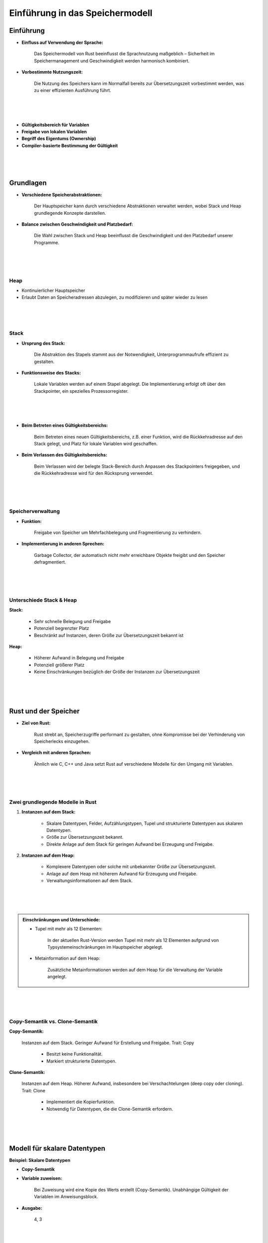 .. _ch:Einfuehrung_in_das_speichermodell:

Einführung in das Speichermodell
================================

.. _ch:Einfuehrung_Einfuehrung_in_das_speichermodell:

Einführung
----------

* **Einfluss auf Verwendung der Sprache:** 
    
    Das Speichermodell von Rust beeinflusst die Sprachnutzung maßgeblich – Sicherheit im Speichermanagement und Geschwindigkeit werden harmonisch kombiniert.

* **Vorbestimmte Nutzungszeit:**

    Die Nutzung des Speichers kann im Normalfall bereits zur Übersetzungszeit vorbestimmt werden, was zu einer effizienten Ausführung führt.

|
|
|

* **Gültigkeitsbereich für Variablen** 

* **Freigabe von lokalen Variablen** 

* **Begriff des Eigentums (Ownership)** 

* **Compiler-basierte Bestimmung der Gültigkeit**                                                                                                                                                                                                                                                                                                                                                                                                                                                                                                                                                                                                                                                                                                                                                                                                                                                                                                                                                                                        

|
|
|

.. _ch:Grundlagen:

Grundlagen
----------

* **Verschiedene Speicherabstraktionen:** 

    Der Hauptspeicher kann durch verschiedene Abstraktionen verwaltet werden, wobei Stack und Heap grundlegende Konzepte darstellen.

* **Balance zwischen Geschwindigkeit und Platzbedarf:** 

    Die Wahl zwischen Stack und Heap beeinflusst die Geschwindigkeit und den Platzbedarf unserer Programme.

|
|
|

Heap
^^^^

* Kontinuierlicher Hauptspeicher 
* Erlaubt Daten an Speicheradressen abzulegen, zu modifizieren und später wieder zu lesen

|
|
|

Stack
^^^^^

* **Ursprung des Stack:** 

    Die Abstraktion des Stapels stammt aus der Notwendigkeit, Unterprogrammaufrufe effizient zu gestalten.

* **Funktionsweise des Stacks:** 

    Lokale Variablen werden auf einem Stapel abgelegt. Die Implementierung erfolgt oft über den Stackpointer, ein spezielles Prozessorregister.

|
|
|

* **Beim Betreten eines Gültigkeitsbereichs:** 

    Beim Betreten eines neuen Gültigkeitsbereichs, z.B. einer Funktion, wird die Rückkehradresse auf den Stack gelegt, und Platz für lokale Variablen wird geschaffen.

* **Beim Verlassen des Gültigkeitsbereichs:** 

    Beim Verlassen wird der belegte Stack-Bereich durch Anpassen des Stackpointers freigegeben, und die Rückkehradresse wird für den Rücksprung verwendet.

|
|
|

Speicherverwaltung 
^^^^^^^^^^^^^^^^^^

* **Funktion:** 
    
    Freigabe von Speicher um Mehrfachbelegung und Fragmentierung zu verhindern.

* **Implementierung in anderen Sprechen:**

    Garbage Collector, der automatisch nicht mehr erreichbare Objekte freigibt und den Speicher defragmentiert.

|
|
|

Unterschiede Stack & Heap
^^^^^^^^^^^^^^^^^^^^^^^^^

**Stack:**

        * Sehr schnelle Belegung und Freigabe
        * Potenziell begrenzter Platz
        * Beschränkt auf Instanzen, deren Größe zur Übersetzungszeit bekannt ist

**Heap:**

        * Höherer Aufwand in Belegung und Freigabe
        * Potenziell größerer Platz
        * Keine Einschränkungen bezüglich der Größe der Instanzen zur Übersetzungszeit

|
|
|

.. _ch:rust_und_der_speicher:

Rust und der Speicher
---------------------

* **Ziel von Rust:** 
    
    Rust strebt an, Speicherzugriffe performant zu gestalten, ohne Kompromisse bei der Verhinderung von Speicherlecks einzugehen.

* **Vergleich mit anderen Sprachen:** 

    Ähnlich wie C, C++ und Java setzt Rust auf verschiedene Modelle für den Umgang mit Variablen.

|
|
|

Zwei grundlegende Modelle in Rust
^^^^^^^^^^^^^^^^^^^^^^^^^^^^^^^^^

#. **Instanzen auf dem Stack:**

    * Skalare Datentypen, Felder, Aufzählungstypen, Tupel und strukturierte Datentypen aus skalaren Datentypen.
    * Größe zur Übersetzungszeit bekannt.
    * Direkte Anlage auf dem Stack für geringen Aufwand bei Erzeugung und Freigabe.

#. **Instanzen auf dem Heap:**
    
    * Komplexere Datentypen oder solche mit unbekannter Größe zur Übersetzungszeit.
    * Anlage auf dem Heap mit höherem Aufwand für Erzeugung und Freigabe.
    * Verwaltungsinformationen auf dem Stack.

|
|
|

.. admonition:: Einschränkungen und Unterschiede:

    * Tupel mit mehr als 12 Elementen: 
        
        In der aktuellen Rust-Version werden Tupel mit mehr als 12 Elementen aufgrund von Typsystemeinschränkungen im Hauptspeicher abgelegt.

    * Metainformation auf dem Heap:
        
        Zusätzliche Metainformationen werden auf dem Heap für die Verwaltung der Variable angelegt.

|
|
|

Copy-Semantik vs. Clone-Semantik
^^^^^^^^^^^^^^^^^^^^^^^^^^^^^^^^

**Copy-Semantik:**

    Instanzen auf dem Stack.
    Geringer Aufwand für Erstellung und Freigabe.
    Trait: Copy

        * Besitzt keine Funktionalität.
        * Markiert strukturierte Datentypen.

**Clone-Semantik:**

    Instanzen auf dem Heap.
    Höherer Aufwand, insbesondere bei Verschachtelungen (deep copy oder cloning).
    Trait: Clone

        * Implementiert die Kopierfunktion.
        * Notwendig für Datentypen, die die Clone-Semantik erfordern.

|
|
|

.. _ch:modell_fuer_skalare_datentypen:

Modell für skalare Datentypen
-----------------------------

**Beispiel: Skalare Datentypen**

.. code-block:: rust
    :linenos:

    fn main() {
        let mut variable1 = 3;
        let variable2 = variable1;
        variable1 = 4;
        println!("{}, {}", variable1, variable2);
    }

* **Copy-Semantik**

* **Variable zuweisen:**
    
    Bei Zuweisung wird eine Kopie des Werts erstellt (Copy-Semantik).
    Unabhängige Gültigkeit der Variablen im Anweisungsblock.

* **Ausgabe:**

    4, 3

|
|
|

Wechsel von Gültigkeitsbereichen
^^^^^^^^^^^^^^^^^^^^^^^^^^^^^^^^

* **Allgemein:**
    
    Neue Variablen existieren innerhalb ihres Gültigkeitsbereichs.
    Beim Verlassen des Bereichs werden sie freigegeben.

* **Kopieren von Variablen:**
    
    Zuweisung einer Variablen an eine andere bewirkt das Kopieren.

|
|
|

**Beispiel: Wechsel von Gültigkeitsbereichen**

.. code-block:: rust
    :linenos:

    fn main() {
        let mut variable1 = 1;
        let variable2 = 2;
        {
            let x = variable1;
            let mut y = variable2;
            y = 4;
            println!("{}, {}, {}, {}", variable1, variable2, x, y);
        }
        println!("{}, {}", variable1, variable2);
    }

|
|
|

Aufruf von Funktionen
^^^^^^^^^^^^^^^^^^^^^

* **Allgemein:**

    Funktionen erhalten Argumente als lokale Variablen auf dem Stack.
    Änderungen bleiben auf den Funktionskontext beschränkt.

|
|
|

**Beispiel: Aufruf von Funktionen**

.. code-block:: rust
    :linenos:

    fn main() {
        let mut variable1 = 1;
        let variable2 = 2;
        let (a, b) = return_tupel(variable1, variable2);
        println!("{}, {}, {}, {}", variable1, variable2, x, y);
    }

    fn return_tupel (v1: i32, mut v2: i32) -> (i32, i32) {
        let x = v1;
        v2 = 4;
        (x, v2)
    }

* **Copy-Semantik**
* **Ergebnis:**

    Ausgabe: 1, 2, 1, 4

* **Begründung:** 
    
    Änderungen an v1 und v2 innerhalb der Funktion beeinflussen nur den Funktionskontext.

|
|
|

.. _ch:das_allgemeine_modell:

Das allgemeine Modell
---------------------

Eigentum (Ownership)
^^^^^^^^^^^^^^^^^^^^

* **Regeln:**
        
    #. Jede Heap-Instanz hat genau einen Eigentümer.
    #. Instanzfreigabe erfolgt beim Verlassen des Eigentümer-Gültigkeitsbereichs.

* **Compiler-Überwachung:**
    
    * Diese Regeln werden vom Compiler überwacht und durchgesetzt.
    * Keine Laufzeit-Garbage Collection notwendig.

|
|
|

**Beispiel: Ownership**

.. code-block:: rust
    :linenos:
    :emphasize-lines: 6

    fn main() {
        let variable1 = Box::new(42);

        let variable2 = variable1; // Eigentumsübergang

        //println!("{}", variable1); // Fehler

        print!("{}, ", variable2);

        let variable3 = variable2; // Eigentumsübergang

        println!("{}", variable3);
    }

Ausgabe:

.. code-block:: rust
    
    42, 42

|
|
|

Wechsel von Gültigkeitsbereichen
^^^^^^^^^^^^^^^^^^^^^^^^^^^^^^^^

* **Eigentumsübergang (Move):**
    
    Bei Datentypen mit Clone-Semantik kann das Verlassen eines Gültigkeitsbereichs zu unbeabsichtigten Eigentumsübergängen auf dem Heap führen.
    Regel 2 (Freigabe bei ungültigem Eigentümer) kann bewusst oder unbeabsichtigt angewendet werden.

|
|
|

**Beispiel: Wechsel von Gültigkeitsbereichen**

.. code-block:: rust
    :linenos:
    :emphasize-lines: 11

    fn main() {
        let variable1 = Box::new(42);
        let mut variable2 = Box::new(21);

        {
            let variable3 = variable1; // Eigentumsübergang
            let mut variable4 = variable2; // Eigentumsübergang
            variable2 = variable4; // Eigentumsübergang
        }

        //println!("{}", variable1); // Fehler
        println("{}", variable2);
    }

|
|
|

Aufruf von Funktionen
^^^^^^^^^^^^^^^^^^^^^

* **Eigentumsübergänge bei Funktionen:**
    
    * Funktionsaufruf: Übertragung von Eigentum an Funktionsparameter.
    * Rückkehr aus Funktion: Übertragung des Eigentums am Rückgabewert an den Aufrufkontext.

* **Bewusste Handhabung des Eigentums:**

    * Vermeidung unbeabsichtigter Zugriffe durch klare Eigentumszuweisungen.

|
|
|

**Beispiel: Aufruf von Funktionen**

.. code-block:: rust
    :linenos:
    :emphasize-lines: 17,20

    struct CloneMe {
        x: i32,
    }

    fn create_struct () -> CloneMe {
        CloneMe { x: 3 }
    }

    fn return_struct(input: cloneMe) -> cloneMe {
        input
    }

    fn main() {
        let val = create_struct();
        println!("{}", val.x);
        let val2 = return_struct(val);
        // println!("{}", val.x); // Fehler
        println!("{}", val2.x);
        return_struct(val2);
        //println!("{}", val2.x); // Fehler
    }

|
|
|

.. _ch:referenzen_in_rust:

Referenzen in Rust
------------------

* **Sicherer Zugriff:** 
    
    Ermöglicht Zugriff auf den Inhalt einer Variable ohne Eigentumsübertragung.

* **Syntax:** 

    Verwendung von & für die Erstellung von Referenzen und * für die Dereferenzierung.

|
|
|

Lesereferenzen auf nicht veränderbaren Variablen
^^^^^^^^^^^^^^^^^^^^^^^^^^^^^^^^^^^^^^^^^^^^^^^^

**Keine Veränderungen erlaubt:** 
    
    Für unveränderliche Variablen sind beliebig viele Lesereferenzen möglich.

**Copy-Semantik:** 
    
    Lesereferenzen folgen der Copy-Semantik, was die Nutzung in Funktionen vereinfacht.

**Effizienz:** 
    
    Der Compiler kann Optimierungen vornehmen, z. B. Caching von Werten in Prozessorregistern.

|
|
|

**Beispiel: Lesereferenzen auf nicht veränderbaren Variablen**

.. code-block:: rust
    :linenos:

    struct CloneMe {
        x: i32,
    }

    fn ausgabe_clone_me(reference: &CloneMe) {
        println!("{}", reference.x);
    }

    fn main() {
        let val = CloneMe { x: 1, };
        let ref1 = &val;
        let ref2 = ref1;
        ausgabe_clone_me(ref1);
        ausgabe_clone_me(&val);
        ausgabe_clone_me(ref2);
        println!("{}", val.x);
    }

|
|
|

Lesereferenzen auf veränderbaren Variablen
^^^^^^^^^^^^^^^^^^^^^^^^^^^^^^^^^^^^^^^^^^

* **Schreibzugriff auf veränderbare Variable:** 
    
    Rust verbietet schreibenden Zugriff, wenn Lesereferenzen aktiv sind.

* **Fehlermeldung:** 
    
    Compiler verhindert potenziell ungültige Zugriffe und gewährleistet Konsistenz von Lesereferenzen.

|
|
|

**Beispiel: Lesereferenzen auf veränderbaren Variablen**

.. code-block:: rust
    :linenos:
    :emphasize-lines: 13,15,18

    struct CloneMe {
        x: i32,
    }

    fn ausgabe_clone_me(reference: &CloneMe) {
        println!("{}", reference.x);
    }

    fn main() {
        let val = CloneMe { x: 1, };
        val.x = 2;
        let ref1 = &val;
        // val.x = 3;               // Fehler in der nächsten Zeile
        ausgabe_clone_me(ref1);
        // val.x = 3;               // Fehler in der nächsten Zeile
        let ref2 = ref1;
        ausgabe_clone_me(&val);
        // val.x = 3;               // Fehler in der nächsten Zeile
        ausgabe_clone_me(ref2);
        val.x = 3;
    }

|
|
|

Effektive Nutzung von Lesereferenzen
^^^^^^^^^^^^^^^^^^^^^^^^^^^^^^^^^^^^
    
* **Definiere vor Modifikation:** 

    Lesereferenzen vor jeglicher Modifikation einer Variable definieren.

* **Achte auf Gültigkeitsbereiche:** 
    
    Zugriff auf Lesereferenzen nur innerhalb ihres Gültigkeitsbereichs.

|
|
|

Veränderbaren Referenzen
^^^^^^^^^^^^^^^^^^^^^^^^

* **Definition:** 

    Veränderbare Referenzen mit &mut ermöglichen schreibenden Zugriff auf Variablen.

* **Einschränkungen:**

    * Nur eine aktive veränderbare Referenz gleichzeitig.
    * Kein paralleler Lesezugriff während aktiver veränderbarer Referenz.
    * Kein Zugriff über die Variable selbst während aktiver veränderbarer Referenz.

|
|
|

Effektive Nutzung von Move-Semantik
^^^^^^^^^^^^^^^^^^^^^^^^^^^^^^^^^^^

**Regel für schreibenden Zugriff:**

    * Maximal eine aktive Schreibreferenz: Kein paralleler Lesezugriff.
    * Kein Zugriff über Variable während aktiver Schreibreferenz.

|
|
|

**Beispiel: Effektive Nutzung von Reborrowing**

.. code-block:: rust
    :linenos:
    :emphasize-lines: 8,11,12

    struct CloneMe {
        x: i32,
    }

    fn main() {
        let val = CloneMe { x: 2, };
        let ref1 = &mut val;
        // val.x = 3;               // Fehler
        ref1.x = 4;
        let ref2 = ref1;            // Move-Semantik
        // ref1.x = 5;              // Fehler
        // val.x = 6;               // Fehler
        ref2.x = 7;
        val.x += 1;
    }

|
|
|

.. code-block:: rust
    :linenos:

    struct CloneMe {
        x: i32,
    }

    fn increment_clone_me(reference: &mut CloneMe) {
        reference.x += 1;
    }

    fn main() {
        let val = CloneMe { x: 1, };
        let ref1 = &mut val;
        increment_clone_me(ref1);               // Reborrow

        let ref2 = ref1;                        // Moved Referenzen

        let ref3: &mut cloneMe = ref2;          // Reborrow 1
        ref3.x = 2;                             // Reborrow 1

        let ref4: &mut _ = ref3;                // Reborrow 2
        ref4.x = 3;                             // Reborrow 2

        ref3.x = 4;                             // Reborrow 1

        ref2.x = 5;                             // Back to moved Referenzen

        increment_clone_me(ref2);               // Reborrow
        increment_clone_me(&mut val);           // Reborrow
    }

|
|
|

.. _ch:verwendung_von_variablen_und_referenzen:

Verwendung von Variablen und Referenzen
---------------------------------------

In Rust bevorzugen wir die Verwendung von Referenzen, soweit möglich, mit Ausnahmen für Definitionen.
Der Einsatz von Variablen erfolgt nur, wenn ein Eigentumsübergang notwendig ist.

**Unveränderliche Variablen vorziehen**

    * Die Nutzung von unveränderlichen Variablen steigert die Sicherheit und ermöglicht Optimierungen.
    * Betone die Verwendung von let für unveränderliche Bindungen.

|
|
|

**Effiziente Nutzung von Veränderbaren Variablen**

    * Kurze Lebensdauer für veränderbare Variablen anstreben.
    * Minimiere veränderbare Variablen, um die Lesbarkeit und Wartbarkeit des Codes zu verbessern.

|
|
|

**Lesereferenzen gegenüber Schreibreferenzen**

    * Priorisiere Lesereferenzen für verbesserte Parallelität und Nutzung der Copy-Semantik.
    * Schreibreferenzen sollten so kurz wie möglich verwendet werden.

|
|
|

**Funktionsparameter: Referenzen vs. Variablen**

    * Im Normalfall bevorzugen wir Referenzen als Funktionsparameter.
    * Die Verwendung von Variablen erfolgt nur, wenn ein expliziter Eigentumsübergang erforderlich ist.

|
|
|

**Rückgabewerte aus Funktionen**

    * Benutze Variablen für Rückgabewerte, wenn neue Werte innerhalb der Funktion erzeugt werden.
    * Verwende Referenzen nur, wenn Rückgabewerte auf Funktionargumente verweisen.

|
|
|

.. _ch:vor_und_nachteile_des_modells:

Vor- und Nachteile des Modells
------------------------------

.. list-table:: 
   :widths: 50 50
   :header-rows: 1

   * - **Vorteile**
     - **Nachteile**
   * - 
        .. line-block::
            **Garantien für Speicherverwendung:**
            Einzigartige Garantien für die Speicherverwendung,
            die über das hinausgehen, was andere Sprachen bieten.
     - 
        .. line-block::
            **Komplexität:**
            Das Speichermodell ist komplex und erfordert Umdenken 
            im Vergleich zu klassischen Sprachen.
   * - 
        .. line-block::
            **Übersetzungszeitprüfungen:**
            Prüfungen erfolgen zur Übersetzungszeit, was zu 
            sichererem und effizienterem Code führt.
     -
   * - 
        .. line-block::
            **Klare Programmiersemantik:**  
            Durch das Konzept der Referenzen und veränderbaren Referenzen
            (Reborrowing) wird eine klare Programmiersemantik ermöglicht.
     -
   * - 
        .. line-block::
            **Explizites Ownership-Modell:**
            Die explizite Verwendung des Ownership-Modells in APIs ermöglicht
            eine klare Kommunikation von Parametern und Rückgabewerten.
     -